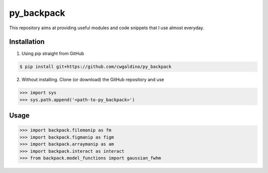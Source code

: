 .. Lines starting with two dots are special commands. But if no command can be found, the line is considered as a comment

===========
py_backpack
===========

This repository aims at providing useful modules and code snippets that I use almost everyday.




Installation
==================

1) Using pip straight from GitHub

.. code-block:: bash

  $ pip install git+https://github.com/cwgaldino/py_backpack

2) Without installing. Clone (or download) the GitHub repository and use

>>> import sys
>>> sys.path.append('<path-to-py_backpack>')


Usage
======

>>> import backpack.filemanip as fm
>>> import backpack.figmanip as figm
>>> import backpack.arraymanip as am
>>> import backpack.interact as interact
>>> from backpack.model_functions import gaussian_fwhm


..
.. Modules
.. ==========
..
..
.. manipUtils.fmanip
.. -----------------
.. File manipulation functions for everyday use.
..
..
.. manipUtils.arraymanip
.. ----------------------
.. Array manipulation functions for everyday use.
..
..
.. manipUtils.figmanip
.. -----------------
.. Matplotlib figure manipulation functions for everyday use.

